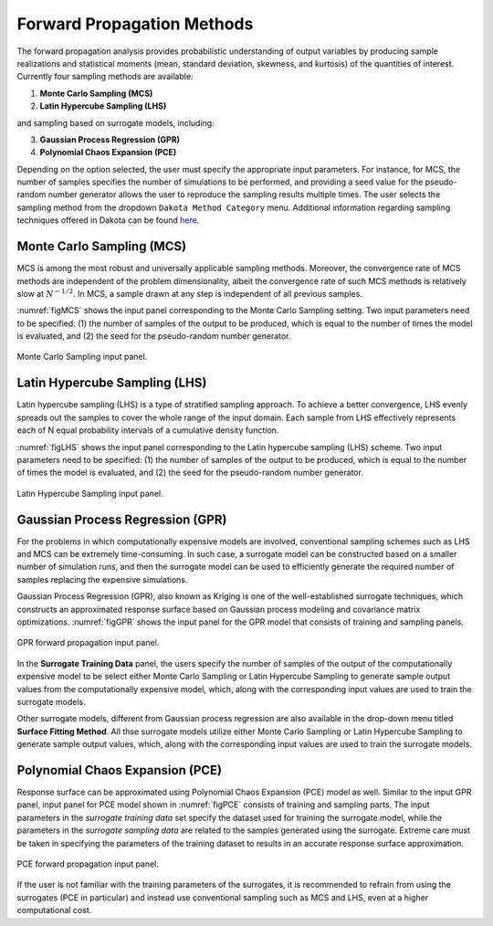 
.. _lblDakotaForward:

Forward Propagation Methods
**********************************************
 
The forward propagation analysis provides probabilistic understanding of output variables by producing sample realizations and statistical moments (mean, standard deviation, skewness, and kurtosis) of the quantities of interest. Currently four sampling methods are available: 

1. **Monte Carlo Sampling (MCS)**
2. **Latin Hypercube Sampling (LHS)**

and sampling based on surrogate models, including: 

3. **Gaussian Process Regression (GPR)**
4. **Polynomial Chaos Expansion (PCE)**

Depending on the option selected, the user must specify the appropriate input parameters. For instance, for MCS, the number of samples specifies the number of simulations to be performed, and providing a seed value for the pseudo-random number generator allows the user to reproduce the sampling results multiple times. The user selects the sampling method from the dropdown ``Dakota Method Category`` menu. Additional information regarding sampling techniques offered in Dakota can be found `here <https://dakota.sandia.gov//sites/default/files/docs/6.9/html-ref/method-sampling.html>`_. 

Monte Carlo Sampling (MCS) 
^^^^^^^^^^^^^^^^^^^^^^^^^^

MCS is among the most robust and universally applicable sampling methods. Moreover, the convergence rate of MCS methods are independent of the problem dimensionality, albeit the convergence rate of such MCS methods is relatively slow at :math:`N^{-1/2}`. In MCS, a sample drawn at any step is independent of all previous samples. 

:numref:`figMCS` shows the input panel corresponding to the Monte Carlo Sampling setting. Two input parameters need to be specified: (1) the number of samples of the output to be produced, which is equal to the number of times the model is evaluated, and (2) the seed for the pseudo-random number generator.

.. _figMCS:

.. figure:: figures/fwMC.png
	:align: center
	:figclass: align-center

  	Monte Carlo Sampling input panel.


Latin Hypercube Sampling (LHS)
^^^^^^^^^^^^^^^^^^^^^^^^^^^^^^

Latin hypercube sampling (LHS) is a type of stratified sampling approach. To achieve a better convergence, LHS evenly spreads out the samples to cover the whole range of the input domain. Each sample from LHS effectively represents each of N equal probability intervals of a cumulative density function.  

:numref:`figLHS` shows the input panel corresponding to the Latin hypercube sampling (LHS) scheme. Two input parameters need to be specified: (1) the number of samples of the output to be produced, which is equal to the number of times the model is evaluated, and (2) the seed for the pseudo-random number generator.


.. _figLHS:

.. figure:: figures/fwLHS.png
	:align: center
	:figclass: align-center

	Latin Hypercube Sampling input panel.



Gaussian Process Regression (GPR)
^^^^^^^^^^^^^^^^^^^^^^^^^^^^^^^^^

For the problems in which computationally expensive models are involved, conventional sampling schemes such as LHS and MCS can be extremely time-consuming. In such case, a surrogate model can be constructed based on a smaller number of simulation runs, and then the surrogate model can be used to efficiently generate the required number of samples replacing the expensive simulations.

Gaussian Process Regression (GPR), also known as Kriging is one of the well-established surrogate techniques, which constructs an approximated response surface based on Gaussian process modeling and covariance matrix optimizations. :numref:`figGPR` shows the input panel for the GPR model that consists of training and sampling panels. 


.. _figGPR:

.. figure:: figures/fwGP.png
	:align: center
	:figclass: align-center

  	GPR forward propagation input panel.

In the **Surrogate Training Data** panel, the users specify the number of samples of the output of the computationally expensive model to be  select either Monte Carlo Sampling or Latin Hypercube Sampling to generate sample output values from the computationally expensive model, which, along with the corresponding input values are used to train the surrogate models.

Other surrogate models, different from Gaussian process regression are also available in the drop-down menu titled **Surface Fitting Method**. All thse surrogate models utilize either Monte Carlo Sampling or Latin Hypercube Sampling to generate sample output values, which, along with the corresponding input values are used to train the surrogate models. 


Polynomial Chaos Expansion (PCE)
^^^^^^^^^^^^^^^^^^^^^^^^^^^^^^^^

Response surface can be approximated using Polynomial Chaos Expansion (PCE) model as well. Similar to the input GPR panel, input panel for PCE model shown in :numref:`figPCE` consists of training and sampling parts. The input parameters in the *surrogate training data* set specify the dataset used for training the surrogate model, while the parameters in the *surrogate sampling data* are related to the samples generated using the surrogate. Extreme care must be taken in specifying the parameters of the training dataset to results in an accurate response surface approximation. 


.. _figPCE:

.. figure:: figures/fwPCE.png
	:align: center
	:figclass: align-center

	PCE forward propagation input panel.


If the user is not familiar with the training parameters of the surrogates, it is recommended to refrain from using the surrogates (PCE in particular) and instead use conventional sampling such as MCS and LHS, even at a higher computational cost. 


